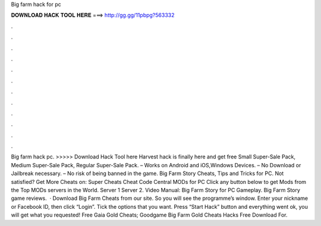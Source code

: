 Big farm hack for pc

𝐃𝐎𝐖𝐍𝐋𝐎𝐀𝐃 𝐇𝐀𝐂𝐊 𝐓𝐎𝐎𝐋 𝐇𝐄𝐑𝐄 ===> http://gg.gg/11pbpg?563332

.

.

.

.

.

.

.

.

.

.

.

.

Big farm hack pc. >>>>> Download Hack Tool here Harvest hack is finally here and get free Small Super-Sale Pack, Medium Super-Sale Pack, Regular Super-Sale Pack. – Works on Android and iOS,Windows Devices. – No Download or Jailbreak necessary. – No risk of being banned in the game. Big Farm Story Cheats, Tips and Tricks for PC. Not satisfied? Get More Cheats on: Super Cheats Cheat Code Central MODs for PC Click any button below to get Mods from the Top MODs servers in the World. Server 1 Server 2. Video Manual: Big Farm Story for PC Gameplay. Big Farm Story game reviews.  · Download Big Farm Cheats from our site. So you will see the programme’s window. Enter your nickname or Facebook ID, then click “Login”. Tick the options that you want. Press “Start Hack” button and  everything went ok, you will get what you requested! Free Gaia Gold Cheats; Goodgame Big Farm Gold Cheats Hacks Free Download For.